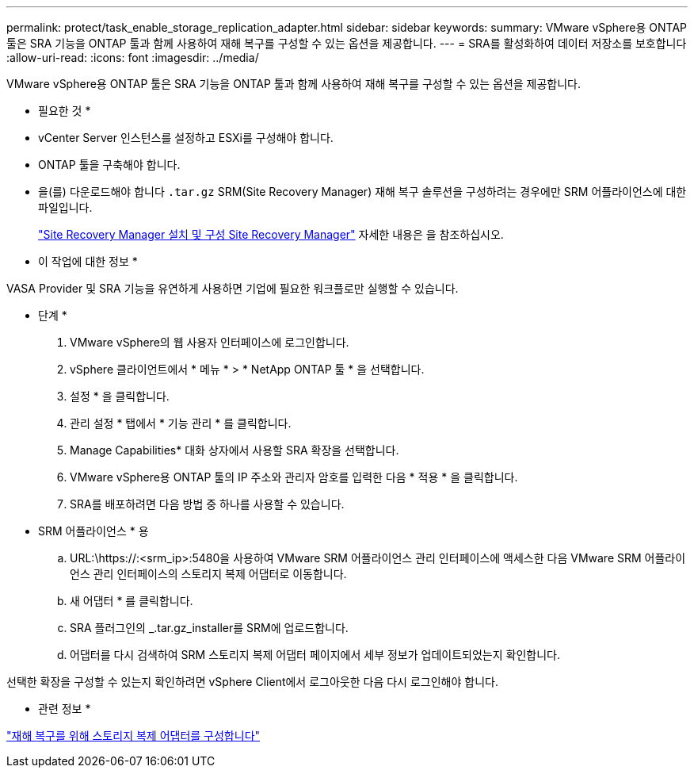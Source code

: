 ---
permalink: protect/task_enable_storage_replication_adapter.html 
sidebar: sidebar 
keywords:  
summary: VMware vSphere용 ONTAP 툴은 SRA 기능을 ONTAP 툴과 함께 사용하여 재해 복구를 구성할 수 있는 옵션을 제공합니다. 
---
= SRA를 활성화하여 데이터 저장소를 보호합니다
:allow-uri-read: 
:icons: font
:imagesdir: ../media/


[role="lead"]
VMware vSphere용 ONTAP 툴은 SRA 기능을 ONTAP 툴과 함께 사용하여 재해 복구를 구성할 수 있는 옵션을 제공합니다.

* 필요한 것 *

* vCenter Server 인스턴스를 설정하고 ESXi를 구성해야 합니다.
* ONTAP 툴을 구축해야 합니다.
* 을(를) 다운로드해야 합니다 `.tar.gz` SRM(Site Recovery Manager) 재해 복구 솔루션을 구성하려는 경우에만 SRM 어플라이언스에 대한 파일입니다.
+
https://techdocs.broadcom.com/us/en/vmware-cis/live-recovery/site-recovery-manager/8-8/site-recovery-manager-installation-and-configuration-8-8.html["Site Recovery Manager 설치 및 구성 Site Recovery Manager"] 자세한 내용은 을 참조하십시오.



* 이 작업에 대한 정보 *

VASA Provider 및 SRA 기능을 유연하게 사용하면 기업에 필요한 워크플로만 실행할 수 있습니다.

* 단계 *

. VMware vSphere의 웹 사용자 인터페이스에 로그인합니다.
. vSphere 클라이언트에서 * 메뉴 * > * NetApp ONTAP 툴 * 을 선택합니다.
. 설정 * 을 클릭합니다.
. 관리 설정 * 탭에서 * 기능 관리 * 를 클릭합니다.
. Manage Capabilities* 대화 상자에서 사용할 SRA 확장을 선택합니다.
. VMware vSphere용 ONTAP 툴의 IP 주소와 관리자 암호를 입력한 다음 * 적용 * 을 클릭합니다.
. SRA를 배포하려면 다음 방법 중 하나를 사용할 수 있습니다.
+
* SRM 어플라이언스 * 용

+
.. URL:\https://:<srm_ip>:5480을 사용하여 VMware SRM 어플라이언스 관리 인터페이스에 액세스한 다음 VMware SRM 어플라이언스 관리 인터페이스의 스토리지 복제 어댑터로 이동합니다.
.. 새 어댑터 * 를 클릭합니다.
.. SRA 플러그인의 _.tar.gz_installer를 SRM에 업로드합니다.
.. 어댑터를 다시 검색하여 SRM 스토리지 복제 어댑터 페이지에서 세부 정보가 업데이트되었는지 확인합니다.




선택한 확장을 구성할 수 있는지 확인하려면 vSphere Client에서 로그아웃한 다음 다시 로그인해야 합니다.

* 관련 정보 *

link:../concepts/concept_manage_disaster_recovery_setup_using_srm.html["재해 복구를 위해 스토리지 복제 어댑터를 구성합니다"]

